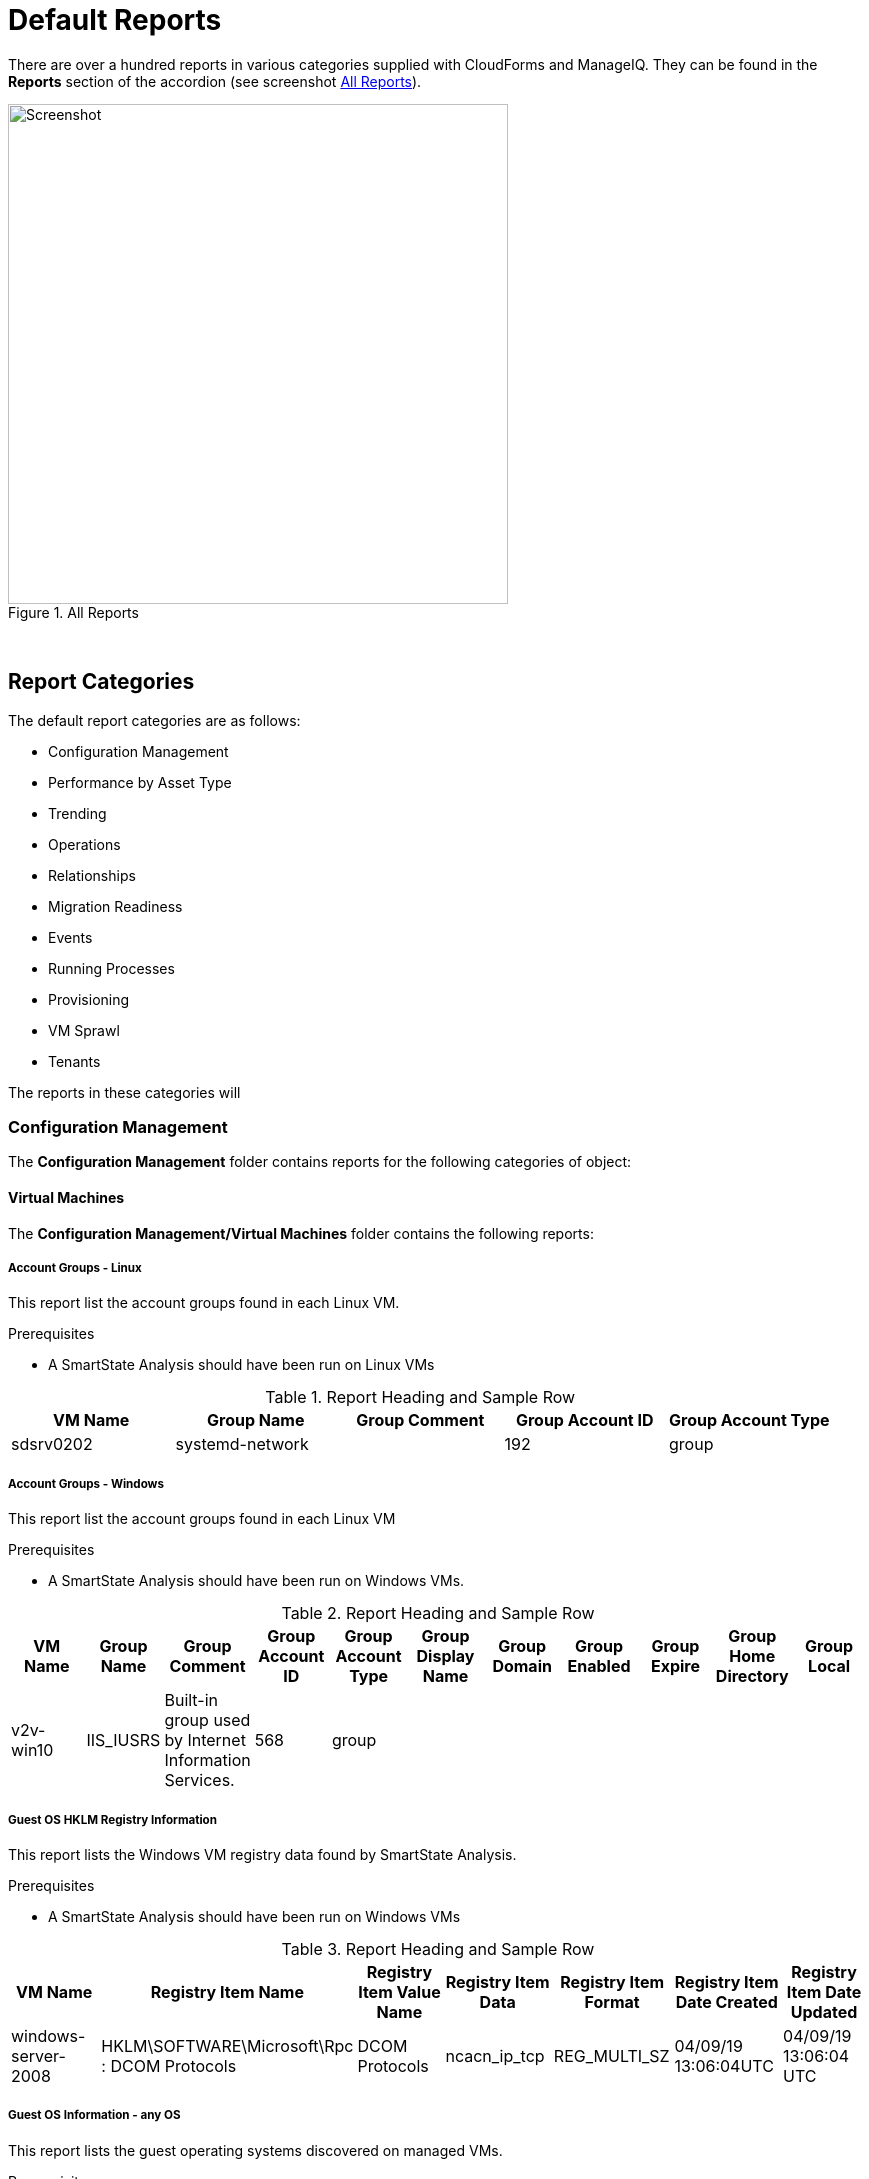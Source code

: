 [[default-reports]]
= Default Reports

There are over a hundred reports in various categories supplied with CloudForms and ManageIQ. They can be found in the **Reports** section of the accordion (see screenshot <<i1>>).

[[i1]]
.All Reports
image::images/screenshot1.png[Screenshot,500,align="center"]
{zwsp} +

== Report Categories

The default report categories are as follows:

* Configuration Management
* Performance by Asset Type
* Trending
* Operations
* Relationships
* Migration Readiness
* Events
* Running Processes
* Provisioning
* VM Sprawl
* Tenants

The reports in these categories will 

=== Configuration Management

The **Configuration Management** folder contains reports for the following categories of object:

==== Virtual Machines

The **Configuration Management/Virtual Machines** folder contains the following reports:

===== Account Groups - Linux

This report list the account groups found in each Linux VM.

Prerequisites

* A SmartState Analysis should have been run on Linux VMs

.Report Heading and Sample Row
[options="header",align="center"]
|=======================================================================
|VM Name|Group Name|Group Comment|Group Account ID|Group Account Type
|sdsrv0202|systemd-network||192|group
|=======================================================================

===== Account Groups - Windows

This report list the account groups found in each Linux VM

Prerequisites

* A SmartState Analysis should have been run on Windows VMs.

.Report Heading and Sample Row
[options="header",align="center"]
|=======================================================================
|VM Name|Group Name|Group Comment|Group Account ID|Group Account Type|Group Display Name|Group Domain|Group Enabled|Group Expire|Group Home Directory|	Group Local
|v2v-win10|IIS_IUSRS|Built-in group used by Internet Information Services.|568|	group||||||
|=======================================================================

===== Guest OS HKLM Registry Information
This report lists the Windows VM registry data found by SmartState Analysis.

Prerequisites

* A SmartState Analysis should have been run on Windows VMs

.Report Heading and Sample Row
[options="header",align="center"]
|=======================================================================
|VM Name|Registry Item Name|Registry Item Value Name|Registry Item Data|Registry Item Format|Registry Item Date Created|Registry Item Date Updated
|windows-server-2008|HKLM\SOFTWARE\Microsoft\Rpc : DCOM Protocols|DCOM Protocols|ncacn_ip_tcp|REG_MULTI_SZ|04/09/19 13:06:04UTC|04/09/19 13:06:04 UTC
|=======================================================================

===== Guest OS Information - any OS

This report lists the guest operating systems discovered on managed VMs.

Prerequisites

* A SmartState Analysis should have been run on all VMs

.Report Heading and Sample Row
[options="header",align="center"]
|=======================================================================
|Guest OS|OS Service Pack|VM Name|Vendor|OS Name|OS Version|OS Build Number|OS Product Key|OS Productid
|Windows Server 2012 R2 Standard||dev-windows-server-2012|VMware|windows_generic|	6.3|9600|RK6D6-4...-JX...-W...K-KP..B|00..2-0...1-2...2-A...4
|=======================================================================

The report also generates a pie chart of guest operating systems (see <<i2>>)

[[i2]]
.Pie Chart of Guest Operating Systems
image::images/screenshot2.png[Screenshot,500,align="center"]
{zwsp} +

===== Guest OS Information - Linux

This report lists the guest operating systems discovered on managed Linux VMs.

Prerequisites

* A SmartState Analysis should have been run on all Linux VMs

.Report Heading and Sample Row
[options="header",align="center"]
|=======================================================================
|VM Name|Product Name
|env-websrv03|Ubuntu 16.04.3 LTS
|=======================================================================

===== Guest OS Information - Windows

This report lists the guest operating systems discovered on managed Windows VMs.

Prerequisites

* A SmartState Analysis should have been run on all Windows VMs

.Report Heading and Sample Row
[options="header",align="center"]
|=======================================================================
|VM Name|Product Name|Service Pack|Version|Build Number|Product Key|Product ID
|env-win7-tpl|Windows 7 Professional|Service Pack 1|6.1|7601|BKF...|003...
|=======================================================================

===== Guest OS Password Information - Windows

This report lists the password settings for all managed Windows VMs.

Prerequisites

* A SmartState Analysis should have been run on all Windows VMs

.Report Heading and Sample Row
[options="header",align="center"]
|=======================================================================
|VM Name|Product Name|Lockout Duration|Lockout Threshold|Max Pw Age|Min Pw Age|Min Pw Len|Pw Complex|	Pw Encrypt|History|Reset Lockout Counter
|env-win81-ie11|Microsoft Windows 8 (32-bit)|30|0|42|0|0|False|False|0|30
|=======================================================================

====== Hardware Information for VMs

This report lists the hardware for all managed VMs.

Prerequisites

* None

.Report Heading and Sample Row
[options="header",align="center"]
|=======================================================================
|Name|RAM|vCPUs|Controller Type|Device Type|Mode|Start Connected?|Disk Size
|agrasi|2 GB|1|scsi|disk|persistent|True|16 GB
|=======================================================================


====== Orphaned VMs

====== Recently Discovered VMs

====== Unregistered VMs

====== User Accounts - Linux

====== User Accounts - Windows

====== Vendor and Guest OS

====== Vendor and Type

====== VM Disk Usage

====== VM Location and Size

====== VMs by MAC Address

====== VMs Snapshot Summary

====== VMs w/Free Space > 75% by Function

====== VMs w/Free Space > 75% by LOB

====== VMs with Free Space > 50% by Department

====== VMs with no UUID

====== VMs with Volume Free Space <= 20%

====== VMs with Volume Free Space >= 80%

====== VM UUIDs

===== Instances

The **Configuration Management/Instances** folder contains the following report:

====== Amazon - Active VMs

===== Clusters

The **Configuration Management/Clusters** folder contains the following reports:

====== Cluster Hosts Affinity

====== Cluster Resources

====== Cluster Summary

====== Cluster VMs Affinity with Power State

===== Storage

The **Configuration Management/Storage** folder contains the following reports:

====== Datastore LUN Information

====== Datastores Summary

====== Datastore Summary for Hosts

====== Datastore Summary for VMs

===== Hosts

The **Configuration Management/Hosts** folder contains the following reports:

====== Date brought under Management for Last Week

====== Hardware Information

====== Host - ESX Service Console Packages

====== Host - ESX Services

====== Host Network Information

====== Host Patches

====== Hosts Summary

====== Host Storage Adapters

====== Host Summary for VMs

====== Host Summary with VM info

====== Host vLANs and vSwitches

====== Host VM Relationships

====== Recently Added Hosts

====== Virtual Infrastructure Platforms

===== VM Folders

The **Configuration Management/VM Folders** folder contains the following reports:

====== Folder VMs Relationships

===== Containers

The **Configuration Management/Containers** folder contains the following reports:

====== Images by Failed OpenSCAP Rule Results

====== Nodes By Capacity

====== Nodes By CPU Usage

====== Nodes By Memory Usage

====== Nodes by Number of CPU Cores

====== Number of Images per Node

====== Pod Counts For Container Images by Project

====== Pods per Ready Status

====== Projects By CPU Usage

====== Projects By Memory Usage

====== Projects by Number of Containers

====== Projects by Number of Pods

====== Projects by Quota Items

====== Recently Discovered Pods

===== Providers

The **Configuration Management/Providers** folder contains the following reports:

====== Monthly Host Count per Provider

====== Monthly VM Count per Provider

====== Providers Host Relationships

====== Providers Summary

====== Providers VMs Relationships

===== Physical Servers

The **Configuration Management/Physical Servers** folder contains the following reports:

====== Physical Server Availability

====== Physical Server Health

====== Recently Discovered Physical Servers

===== Resource Pools

The **Configuration Management/Resource Pools** folder contains the following report:

====== Resource Pools Summary

==== Performance by Asset Type

The **Performance by Asset Type** folder contains reports for the following categories of object:

===== Virtual Machines

The **Performance by Asset Type/Virtual Machines** folder contains the following reports:

====== All Departments with Performance

====== Host CPU Usage per VM

====== Top CPU Consumers (weekly)

====== Top Memory Consumers (weekly)

====== Top Storage Consumers

====== VM Performance - daily over the last week

====== VM Resource Utilization

====== VMs with Avg Daily CPU > 85% (past mo.)

====== VMs with Avg Daily Mem < 50% (past mo.)

====== VMs with Avg Daily Mem > 95% (past mo.)

====== VMs with Avg Daily CPU > 85% (past mo.)

====== VMs with Avg Daily Mem > 50% (past mo.)

====== Weekly Utilization Overview

===== Clusters

The **Performance by Asset Type/Clusters** folder contains the following report:

====== Cluster Memory and CPU Usage (7 days)

==== Trending

The **Trending** report category contains reports

The folder contains reports for the following categories of object:

===== Clusters

The **Trending/Clusters** folder contains the following reports:

====== Cluster CPU Trends (last week)

====== Cluster I/O Trends (last week)

====== Cluster memory trend 6 months

====== Cluster Memory Trends (last week)

===== Storage

The **Trending/Storage** folder contains the following report:

====== Datastore Capacity Trend over 6 mos.

===== Hosts

The **Trending/Hosts** folder contains the following reports:

====== Host CPU Trends (last week)

====== Host I/O Trends (last week)

====== Host Memory Trends (last week)

====== Host Peak CPU Used Trend over 6 mos.

====== Host Peak Memory Used Trends for 6 mos.

==== Operations

The **Operations** folder contains reports for the following categories of object:

===== Clusters

The **Operations/Clusters** folder contains the following report:

====== Cluster - DRS Migrations

===== EVM

The **Operations/EVM** folder contains the following reports:

====== EVM Server Used IDs Never Used

====== EVM Server UserID Usage Report

====== VMs with Consolidate Helper Snapshots

====== VMs with EVM Snapshots

===== Virtual Machines

The **Operations/Virtual Machines** folder contains the following reports:

====== Offline VMs Never Scanned

====== Offline VMs with Snapshot

====== Online VMs (Powered On)

====== Registered VMs by Free Space

====== Registered VMs with Free Space <35%

====== Unregistered VMs Free Space <35%

====== VMs not Powered On

====== VMs with old VMware tools

====== VMs without VMware tools

====== VMware Tools Versions

===== Events

The **Operations/Events** folder contains the following report:

VC Snapshot Events by User

==== Relationships

The **Relationships** folder contains reports for the following categories of object:

===== Virtual Machines, Folders, Clusters

The **Relationships/Virtual Machines, Folders, Clusters** folder contains the following reports:

====== Cluster Relationships

====== Folder to VMs Relationships

====== VM Relationships

==== Migration Readiness

The **Migration Readiness** folder contains reports for the following categories of object:

===== Virtual Machines

The **Migration Readiness/Virtual Machines** folder contains the following reports:

====== Detailed - VMs migration ready

====== Detailed - VMs NOT migration ready

====== Summary - VMs migration ready

====== Summary - VMs NOT migration ready

==== Events

The **Events** folder contains reports for the following categories of object:

===== Operations

The **Events/Operations** folder contains the following reports:

====== Events for VM prod_webserver

====== Operations VMs Powered On/Off for Last Week

====== Reconfigure Events by Department

====== VC Events initiated by username EVM86

===== Policy

The **Events/Policy** folder contains the following reports:

====== Policy Events for Last Week

====== Policy Events for the Last 7 Days

==== Running Processes

The **Running Processes** folder contains reports for the following categories of object:

===== Virtual Machines

The **Running Processes/Virtual Machines** folder contains the following report:

====== Processes for prod VMs sort by CPU Time

==== Provisioning

The **Provisioning** folder contains reports related to VM provisioning activity. It contains a single subfolder.

===== Activity Reports

The **Provisioning/Activity Reports** folder contains the following reports:

====== Provisioning Activity - by Approver

====== Provisioning Activity - by Datastore

====== Provisioning Activity - by Requester

====== Provisioning Activity - by VM

==== VM Sprawl

The **VM Sprawl** folder contains reports. It contains a single subfolder.

===== Candidates

The **VM Sprawl/Candidates** folder contains the following reports:

====== Summary of VM Create and Deletes

====== VMs pending Retirement

====== VMs Powered Off registered to a Host

====== VMs that are retired

====== VMs with disk free space > 5GB

====== VMs with invalid allocation of RAM

====== VMs with Volume Free Space >= 75%

====== VM Uptime - longest running

==== Tenants

The **Tenants** folder contains a single subfolder

===== Tenant Quotas

The **Tenants/Tenant Quotas** folder contains the following report:

====== Tenant Quotas





